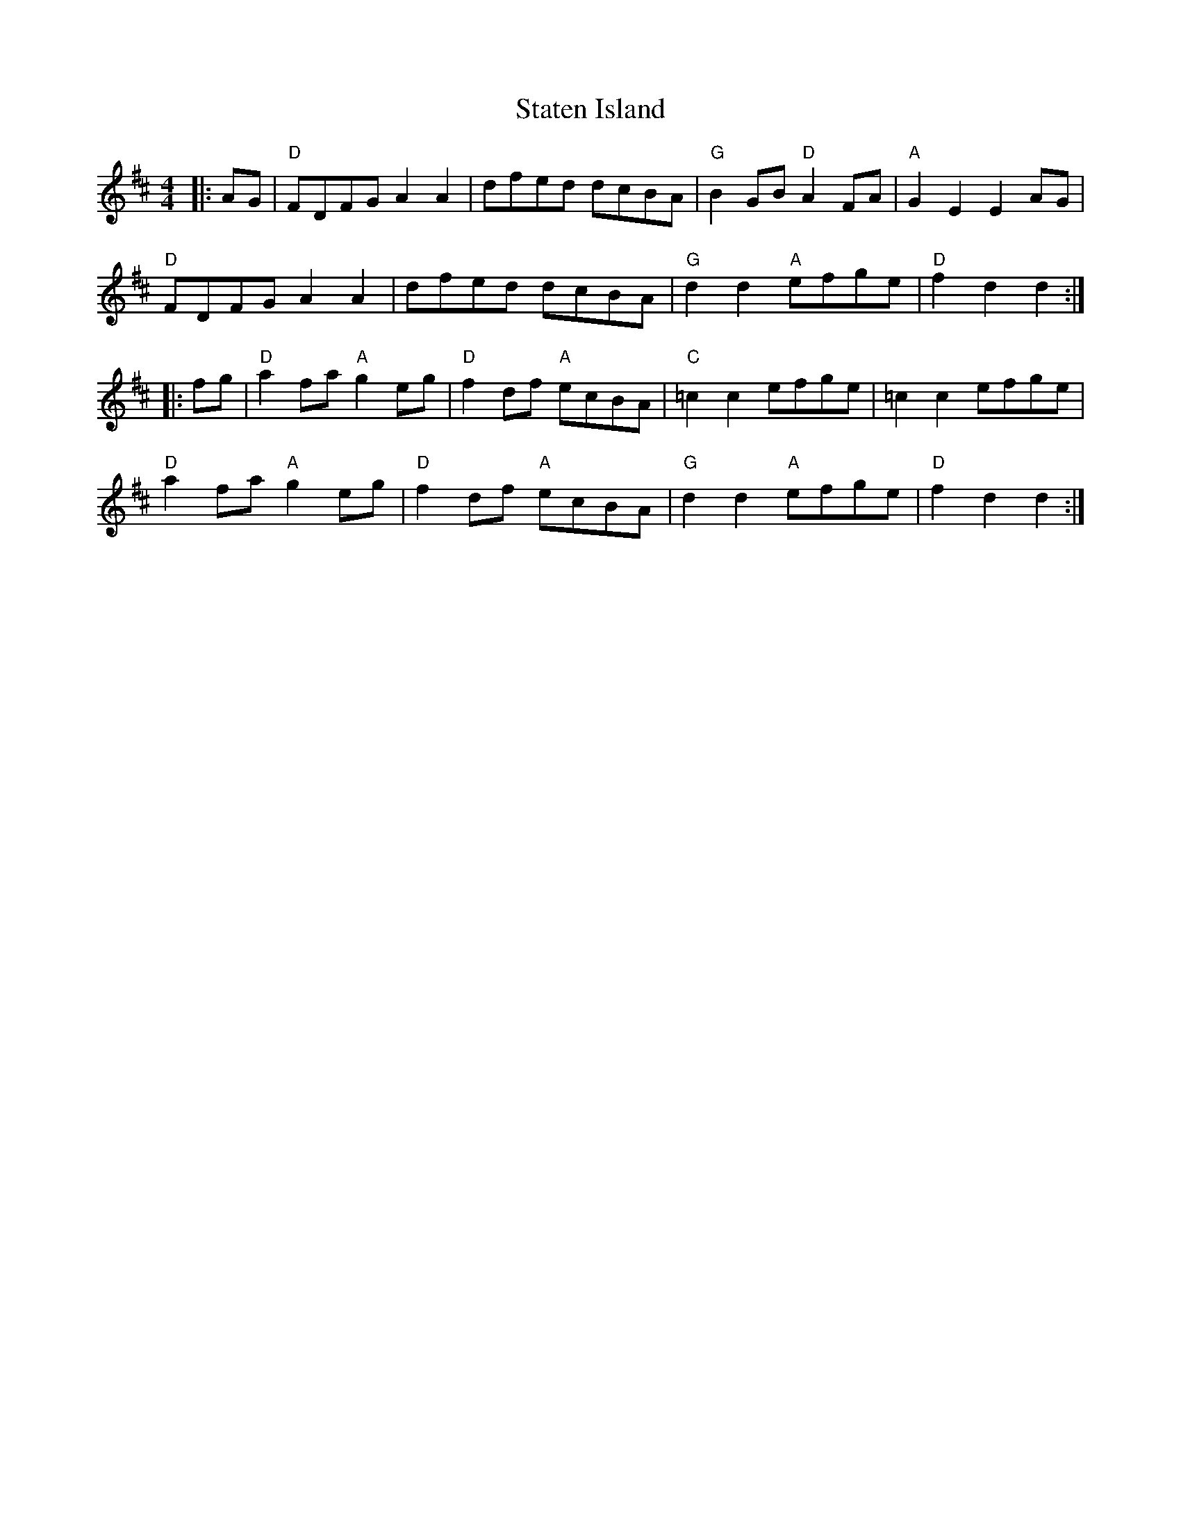 %abc-2.1
X:10603
T:Staten Island
B:Tuneworks Tunebook (https://www.tuneworks.co.uk/)
G:tuneworks
Z:Jon Warbrick, jon.warbrick@googlemail.com
R:Reel
M:4/4
L:1/8
K:D
|: AG | "D"FDFG A2 A2 | dfed dcBA | "G"B2 GB "D"A2 FA | "A"G2 E2 E2 AG | 
"D"FDFG A2 A2 | dfed dcBA | "G"d2 d2 "A"efge | "D"f2 d2 d2 :|
|: fg | "D"a2 fa "A"g2 eg | "D"f2 df "A"ecBA | "C"=c2 c2 efge | =c2 c2 efge | 
"D"a2 fa "A"g2 eg | "D"f2 df "A"ecBA | "G"d2 d2 "A"efge | "D"f2 d2 d2:|
